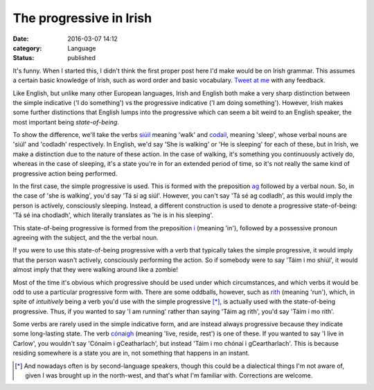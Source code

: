 The progressive in Irish
========================

:date: 2016-03-07 14:12
:category: Language
:status: published

It's funny. When I started this, I didn't think the first proper post here I'd
make would be on Irish grammar. This assumes a certain basic knowledge of
Irish, such as word order and basic vocabulary. `Tweet at me`__ with any
feedback.

.. __: https://twitter.com/talideon

Like English, but unlike many other European languages, Irish and English both
make a very sharp distinction between the simple indicative ('I do something')
vs the progressive indicative ('I am doing something'). However, Irish makes
some further distinctions that English lumps into the progressive which can
seem a bit weird to an English speaker, the most important being
*state-of-being*.

To show the difference, we'll take the verbs `siúil`_ meaning 'walk' and
`codail`_, meaning 'sleep', whose verbal nouns are 'siúl' and 'codladh'
respectively. In English, we'd say 'She is walking' or 'He is sleeping' for
each of these, but in Irish, we make a distinction due to the nature of these
action. In the case of walking, it's something you continuously actively do,
whereas in the case of sleeping, it's a state you're in for an extended period
of time, so it's not really the same kind of progressive action being
performed.

In the first case, the simple progressive is used. This is formed with the
preposition ag_ followed by a verbal noun. So, in the case of 'she is walking',
you'd say 'Tá sí ag siúl'. However, you can't say 'Tá sé ag codladh', as this
would imply the person is actively, consciously sleeping. Instead, a different
construction is used to denote a progressive state-of-being: 'Tá sé ina
chodladh', which literally translates as 'he is in his sleeping'.

This state-of-being progressive is formed from the preposition i_ (meaning
'in'), followed by a possessive pronoun agreeing with the subject, and the the
verbal noun.

If you were to use this state-of-being progressive with a verb that typically
takes the simple progressive, it would imply that the person wasn't actively,
consciously performing the action. So if somebody were to say 'Táim i mo
shiúl', it would almost imply that they were walking around like a zombie!

Most of the time it's obvious which progressive should be used under which
circumstances, and which verbs it would be odd to use a particular progressive
form with. There are some oddballs, however, such as rith_ (meaning 'run'),
which, in spite of *intuitively* being a verb you'd use with the simple
progressive [*]_, is actually
used with the state-of-being progressive. Thus, if you wanted to say 'I am
running' rather than saying 'Táim ag rith', you'd say 'Táim i mo rith'.

Some verbs are rarely used in the simple indicative form, and are instead
always progressive because they indicate some long-lasting state. The verb
`cónaigh`_ (meaning 'live, reside, rest') is one of these. If you wanted to say
'I live in Carlow', you wouldn't say 'Cónaím i gCeatharlach', but instead 'Táim
i mo chónaí i gCeartharlach'. This is because residing somewhere is a state you
are in, not something that happens in an instant.

.. _siúil: https://en.wiktionary.org/wiki/si%C3%BAil#Irish
.. _codail: https://en.wiktionary.org/wiki/codail#Irish
.. _cónaigh: https://en.wiktionary.org/wiki/c%C3%B3naigh#Irish
.. _rith: https://en.wiktionary.org/wiki/rith
.. _ag: https://en.wiktionary.org/wiki/ag#Irish
.. _i: https://en.wiktionary.org/wiki/i#Irish

.. [*] And nowadays often is by second-language speakers, though this could be
       a dialectical things I'm not aware of, given I was brought up in the
       north-west, and that's what I'm familiar with. Corrections are welcome.
